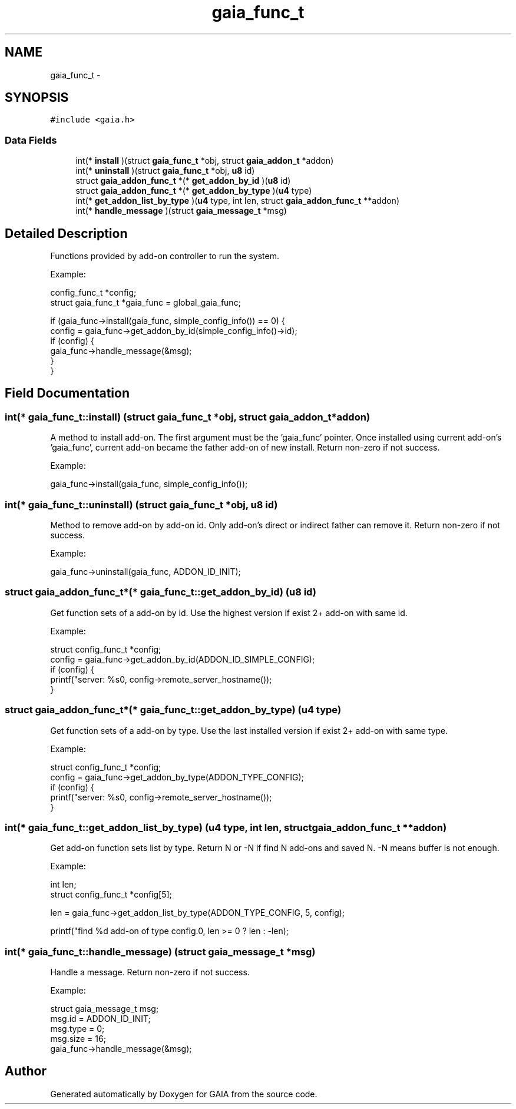 .TH "gaia_func_t" 3 "Tue Jul 7 2015" "Version 1.0.0" "GAIA" \" -*- nroff -*-
.ad l
.nh
.SH NAME
gaia_func_t \- 
.SH SYNOPSIS
.br
.PP
.PP
\fC#include <gaia\&.h>\fP
.SS "Data Fields"

.in +1c
.ti -1c
.RI "int(* \fBinstall\fP )(struct \fBgaia_func_t\fP *obj, struct \fBgaia_addon_t\fP *addon)"
.br
.ti -1c
.RI "int(* \fBuninstall\fP )(struct \fBgaia_func_t\fP *obj, \fBu8\fP id)"
.br
.ti -1c
.RI "struct \fBgaia_addon_func_t\fP *(* \fBget_addon_by_id\fP )(\fBu8\fP id)"
.br
.ti -1c
.RI "struct \fBgaia_addon_func_t\fP *(* \fBget_addon_by_type\fP )(\fBu4\fP type)"
.br
.ti -1c
.RI "int(* \fBget_addon_list_by_type\fP )(\fBu4\fP type, int len, struct \fBgaia_addon_func_t\fP **addon)"
.br
.ti -1c
.RI "int(* \fBhandle_message\fP )(struct \fBgaia_message_t\fP *msg)"
.br
.in -1c
.SH "Detailed Description"
.PP 
Functions provided by add-on controller to run the system\&.
.PP
Example:
.PP
.PP
.nf
config_func_t *config;
struct gaia_func_t *gaia_func = global_gaia_func;

if (gaia_func->install(gaia_func, simple_config_info()) == 0) {
  config = gaia_func->get_addon_by_id(simple_config_info()->id);
  if (config) {
    gaia_func->handle_message(&msg);
  }
}
.fi
.PP
 
.SH "Field Documentation"
.PP 
.SS "int(* gaia_func_t::install) (struct \fBgaia_func_t\fP *obj, struct \fBgaia_addon_t\fP *addon)"
A method to install add-on\&. The first argument must be the 'gaia_func' pointer\&. Once installed using current add-on's 'gaia_func', current add-on became the father add-on of new install\&. Return non-zero if not success\&.
.PP
Example:
.PP
.PP
.nf
gaia_func->install(gaia_func, simple_config_info());
.fi
.PP
 
.SS "int(* gaia_func_t::uninstall) (struct \fBgaia_func_t\fP *obj, \fBu8\fP id)"
Method to remove add-on by add-on id\&. Only add-on's direct or indirect father can remove it\&. Return non-zero if not success\&.
.PP
Example:
.PP
.PP
.nf
gaia_func->uninstall(gaia_func, ADDON_ID_INIT);
.fi
.PP
 
.SS "struct \fBgaia_addon_func_t\fP*(* gaia_func_t::get_addon_by_id) (\fBu8\fP id)"
Get function sets of a add-on by id\&. Use the highest version if exist 2+ add-on with same id\&.
.PP
Example:
.PP
.PP
.nf
struct config_func_t *config;
config = gaia_func->get_addon_by_id(ADDON_ID_SIMPLE_CONFIG);
if (config) {
  printf("server: %s\n", config->remote_server_hostname());
}
.fi
.PP
 
.SS "struct \fBgaia_addon_func_t\fP*(* gaia_func_t::get_addon_by_type) (\fBu4\fP type)"
Get function sets of a add-on by type\&. Use the last installed version if exist 2+ add-on with same type\&.
.PP
Example:
.PP
.PP
.nf
struct config_func_t *config;
config = gaia_func->get_addon_by_type(ADDON_TYPE_CONFIG);
if (config) {
  printf("server: %s\n", config->remote_server_hostname());
}
.fi
.PP
 
.SS "int(* gaia_func_t::get_addon_list_by_type) (\fBu4\fP type, int len, struct \fBgaia_addon_func_t\fP **addon)"
Get add-on function sets list by type\&. Return N or -N if find N add-ons and saved N\&. -N means buffer is not enough\&.
.PP
Example:
.PP
.PP
.nf
int len;
struct config_func_t *config[5];

len = gaia_func->get_addon_list_by_type(ADDON_TYPE_CONFIG, 5, config);

printf("find %d add-on of type config\&.\n", len >= 0 ? len : -len);
.fi
.PP
 
.SS "int(* gaia_func_t::handle_message) (struct \fBgaia_message_t\fP *msg)"
Handle a message\&. Return non-zero if not success\&.
.PP
Example:
.PP
.PP
.nf
struct gaia_message_t msg;
msg\&.id = ADDON_ID_INIT;
msg\&.type = 0;
msg\&.size = 16;
gaia_func->handle_message(&msg);
.fi
.PP
 

.SH "Author"
.PP 
Generated automatically by Doxygen for GAIA from the source code\&.
